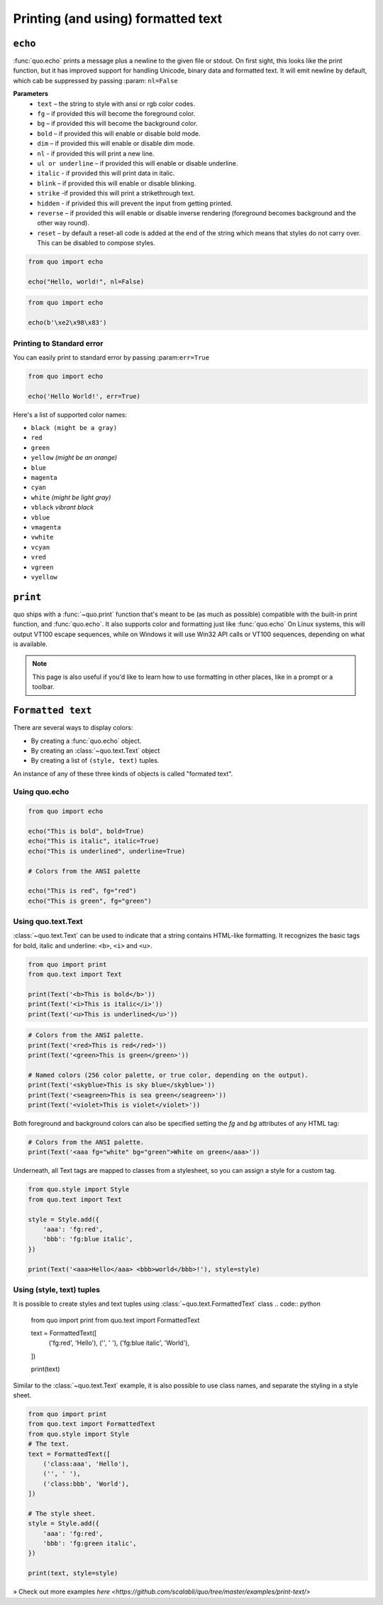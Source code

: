 .. _printing_text:

Printing (and using) formatted text
===================================

``echo``
--------
:func:`quo.echo` prints a message plus a newline to the given file or stdout. On first sight, this looks like the print function, but it has improved support for handling Unicode, binary data and formatted text. It will emit  newline by default, which cab be suppressed by passing :param: ``nl=False``

**Parameters**
      * ``text`` – the string to style with ansi or rgb color codes.
      * ``fg``  – if provided this will become the foreground color.
      * ``bg``  – if provided this will become the background color.
      * ``bold``  – if provided this will enable or disable bold mode.
      * ``dim``  – if provided this will enable or disable dim mode.
      * ``nl`` - if provided this will print a new line.
      * ``ul or underline`` – if provided this will enable or disable underline.
      * ``italic`` - if provided this will print data in italic.
      * ``blink`` – if provided this will enable or disable blinking.
      * ``strike`` -if provided this will print a strikethrough text.
      * ``hidden`` - if privided this will prevent the input from getting printed.
      * ``reverse`` – if provided this will enable or disable inverse rendering (foreground becomes background and the other way round).
      * ``reset``  – by default a reset-all code is added at the end of the string which means that styles do not carry over. This can be disabled to compose styles.

.. code:: python

 from quo import echo

 echo("Hello, world!", nl=False)

.. code:: python

 from quo import echo

 echo(b'\xe2\x98\x83')

Printing to Standard error
^^^^^^^^^^^^^^^^^^^^^^^^^^^
You can easily print to standard error by passing :param:``err=True``

.. code:: python

 from quo import echo
 
 echo('Hello World!', err=True)
 
Here's a list of supported color names:

* ``black (might be a gray)``
* ``red``
* ``green``
* ``yellow`` *(might be an orange)*
* ``blue``
* ``magenta``
* ``cyan``
* ``white`` *(might be light gray)*
* ``vblack``  *vibrant black*
* ``vblue``
* ``vmagenta``
* ``vwhite``
* ``vcyan``
* ``vred``
* ``vgreen``
* ``vyellow``

``print``
----------
quo ships with a :func:`~quo.print` function that's meant to be (as much as possible) compatible with the built-in print function, and :func:`quo.echo`. It also supports color and formatting just like :func:`quo.echo` 
On Linux systems, this will output VT100 escape sequences, while on Windows it will use Win32 API calls or VT100 sequences, depending on what is available.

.. note::

        This page is also useful if you'd like to learn how to use formatting
        in other places, like in a prompt or a toolbar.

``Formatted text``
-------------------

There are several ways to display colors:

- By creating a :func:`quo.echo` object.
- By creating an :class:`~quo.text.Text` object
- By creating a list of ``(style, text)`` tuples.


An instance of any of these three kinds of objects is called "formated text".

Using quo.echo
^^^^^^^^^^^^^^^^^^^^^^^

.. code:: python

   from quo import echo

   echo("This is bold", bold=True)
   echo("This is italic", italic=True)
   echo("This is underlined", underline=True)

   # Colors from the ANSI palette

   echo("This is red", fg="red")
   echo("This is green", fg="green")




Using quo.text.Text
^^^^^^^^^^^^^^^^^^^^^^^^^^^^^

:class:`~quo.text.Text` can be used to indicate that a string contains HTML-like formatting. It recognizes the basic tags for bold, italic and underline: ``<b>``, ``<i>`` and ``<u>``.

.. code:: python

    from quo import print
    from quo.text import Text

    print(Text('<b>This is bold</b>'))
    print(Text('<i>This is italic</i>'))
    print(Text('<u>This is underlined</u>'))

.. code:: python

    # Colors from the ANSI palette.
    print(Text('<red>This is red</red>'))
    print(Text('<green>This is green</green>'))

    # Named colors (256 color palette, or true color, depending on the output).
    print(Text('<skyblue>This is sky blue</skyblue>'))
    print(Text('<seagreen>This is sea green</seagreen>'))
    print(Text('<violet>This is violet</violet>'))

Both foreground and background colors can also be specified setting the `fg`
and `bg` attributes of any HTML tag:

.. code:: python

    # Colors from the ANSI palette.
    print(Text('<aaa fg="white" bg="green">White on green</aaa>'))

Underneath, all Text tags are mapped to classes from a stylesheet, so you can
assign a style for a custom tag.

.. code:: python

 from quo.style import Style
 from quo.text import Text

 style = Style.add({
     'aaa': 'fg:red',
     'bbb': 'fg:blue italic',
 })

 print(Text('<aaa>Hello</aaa> <bbb>world</bbb>!'), style=style)




Using (style, text) tuples
^^^^^^^^^^^^^^^^^^^^^^^^^^^^^^^^
It is possible to create styles and text tuples using :class:`~quo.text.FormattedText` class
.. code:: python
   
  from quo import print
  from quo.text import FormattedText

  text = FormattedText([
      ('fg:red', 'Hello'),
      ('', ' '),
      ('fg:blue italic', 'World'),
  ])

  print(text)
Similar to the :class:`~quo.text.Text` example, it is also possible to use class names, and separate the styling in a style sheet.

.. code:: python

  from quo import print
  from quo.text import FormattedText
  from quo.style import Style
  # The text.
  text = FormattedText([
      ('class:aaa', 'Hello'),
      ('', ' '),
      ('class:bbb', 'World'),
  ])

  # The style sheet.
  style = Style.add({
      'aaa': 'fg:red',
      'bbb': 'fg:green italic',
  })

  print(text, style=style)


» Check out more examples `here <https://github.com/scalabli/quo/tree/master/examples/print-text/>`
